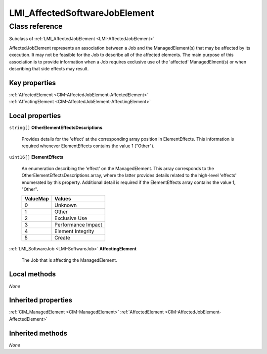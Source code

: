 .. _LMI-AffectedSoftwareJobElement:

LMI_AffectedSoftwareJobElement
------------------------------

Class reference
===============
Subclass of :ref:`LMI_AffectedJobElement <LMI-AffectedJobElement>`

AffectedJobElement represents an association between a Job and the ManagedElement(s) that may be affected by its execution. It may not be feasible for the Job to describe all of the affected elements. The main purpose of this association is to provide information when a Job requires exclusive use of the 'affected' ManagedElment(s) or when describing that side effects may result.


Key properties
^^^^^^^^^^^^^^

| :ref:`AffectedElement <CIM-AffectedJobElement-AffectedElement>`
| :ref:`AffectingElement <CIM-AffectedJobElement-AffectingElement>`

Local properties
^^^^^^^^^^^^^^^^

.. _LMI-AffectedSoftwareJobElement-OtherElementEffectsDescriptions:

``string[]`` **OtherElementEffectsDescriptions**

    Provides details for the 'effect' at the corresponding array position in ElementEffects. This information is required whenever ElementEffects contains the value 1 ("Other").

    
.. _LMI-AffectedSoftwareJobElement-ElementEffects:

``uint16[]`` **ElementEffects**

    An enumeration describing the 'effect' on the ManagedElement. This array corresponds to the OtherElementEffectsDescriptions array, where the latter provides details related to the high-level 'effects' enumerated by this property. Additional detail is required if the ElementEffects array contains the value 1, "Other".

    
    ======== ==================
    ValueMap Values            
    ======== ==================
    0        Unknown           
    1        Other             
    2        Exclusive Use     
    3        Performance Impact
    4        Element Integrity 
    5        Create            
    ======== ==================
    
.. _LMI-AffectedSoftwareJobElement-AffectingElement:

:ref:`LMI_SoftwareJob <LMI-SoftwareJob>` **AffectingElement**

    The Job that is affecting the ManagedElement.

    

Local methods
^^^^^^^^^^^^^

*None*

Inherited properties
^^^^^^^^^^^^^^^^^^^^

| :ref:`CIM_ManagedElement <CIM-ManagedElement>` :ref:`AffectedElement <CIM-AffectedJobElement-AffectedElement>`

Inherited methods
^^^^^^^^^^^^^^^^^

*None*

